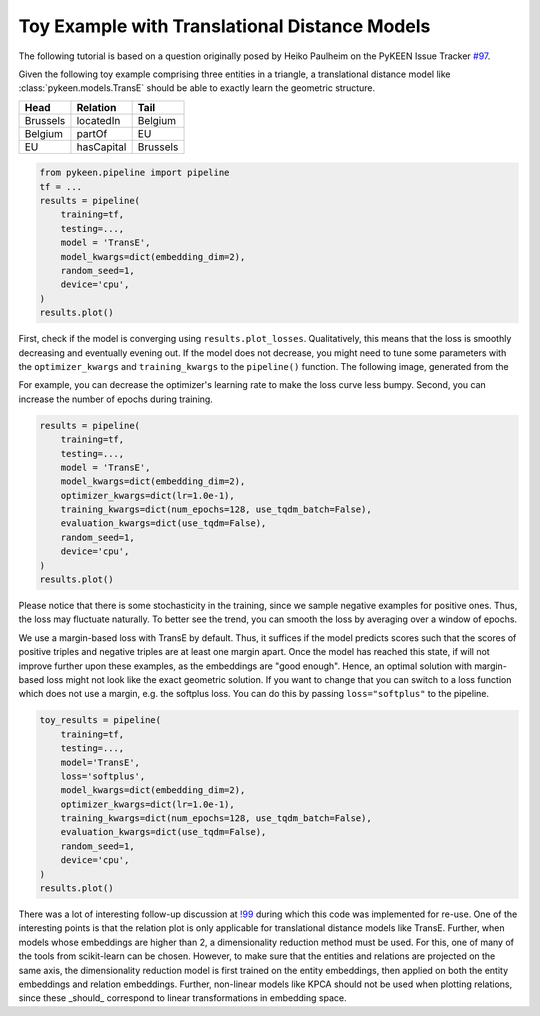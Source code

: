 Toy Example with Translational Distance Models
==============================================
The following tutorial is based on a question originally posed by
Heiko Paulheim on the PyKEEN Issue Tracker
`#97 <https://github.com/pykeen/pykeen/issues/97>`_.

Given the following toy example comprising three entities in a triangle,
a translational distance model like :class:`pykeen.models.TransE` should
be able to exactly learn the geometric structure.

+----------+------------+----------+
| Head     | Relation   | Tail     |
+==========+============+==========+
| Brussels | locatedIn  | Belgium  |
+----------+------------+----------+
| Belgium  | partOf     | EU       |
+----------+------------+----------+
| EU       | hasCapital | Brussels |
+----------+------------+----------+

.. code-block:: python

    from pykeen.pipeline import pipeline
    tf = ...
    results = pipeline(
        training=tf,
        testing=...,
        model = 'TransE',
        model_kwargs=dict(embedding_dim=2),
        random_seed=1,
        device='cpu',
    )
    results.plot()

.. image:: ../img/toy_1.png
  :alt: Troubleshooting Image 1

First, check if the model is converging using ``results.plot_losses``.
Qualitatively, this means that the loss is smoothly decreasing and
eventually evening out. If the model does not decrease, you might
need to tune some parameters with the ``optimizer_kwargs`` and
``training_kwargs`` to the ``pipeline()`` function. The following
image, generated from the

For example, you can decrease the optimizer's learning rate to
make the loss curve less bumpy. Second, you can increase the
number of epochs during training.

.. code-block:: python

    results = pipeline(
        training=tf,
        testing=...,
        model = 'TransE',
        model_kwargs=dict(embedding_dim=2),
        optimizer_kwargs=dict(lr=1.0e-1),
        training_kwargs=dict(num_epochs=128, use_tqdm_batch=False),
        evaluation_kwargs=dict(use_tqdm=False),
        random_seed=1,
        device='cpu',
    )
    results.plot()

.. image:: ../img/toy_2.png
  :alt: Troubleshooting Image 2

Please notice that there is some stochasticity in the training, since we sample
negative examples for positive ones. Thus, the loss may fluctuate naturally.
To better see the trend, you can smooth the loss by averaging over a window of
epochs.

We use a margin-based loss with TransE by default. Thus, it suffices if the
model predicts scores such that the scores of positive triples and negative
triples are at least one margin apart. Once the model has reached this state,
if will not improve further upon these examples, as the embeddings are
"good enough". Hence, an optimal solution with margin-based loss might not
look like the exact geometric solution. If you want to change that you can
switch to a loss function which does not use a margin, e.g. the softplus
loss. You can do this by passing ``loss="softplus"`` to the pipeline.

.. code-block:: python

    toy_results = pipeline(
        training=tf,
        testing=...,
        model='TransE',
        loss='softplus',
        model_kwargs=dict(embedding_dim=2),
        optimizer_kwargs=dict(lr=1.0e-1),
        training_kwargs=dict(num_epochs=128, use_tqdm_batch=False),
        evaluation_kwargs=dict(use_tqdm=False),
        random_seed=1,
        device='cpu',
    )
    results.plot()

.. image:: ../img/toy_3.png
  :alt: Troubleshooting Image 3

There was a lot of interesting follow-up discussion at `!99 <https://github.com/pykeen/pykeen/pull/99>`_
during which this code was implemented for re-use. One of the interesting points is that the relation
plot is only applicable for translational distance models like TransE. Further, when models whose
embeddings are higher than 2, a dimensionality reduction method must be used. For this, one of many
of the tools from scikit-learn can be chosen. However, to make sure that the entities and relations
are projected on the same axis, the dimensionality reduction model is first trained on the entity
embeddings, then applied on both the entity embeddings and relation embeddings. Further, non-linear
models like KPCA should not be used when plotting relations, since these _should_ correspond to linear
transformations in embedding space.
